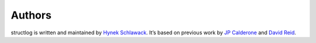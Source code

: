 
Authors
-------

structlog is written and maintained by `Hynek Schlawack <http://hynek.me/>`_.
It’s based on previous work by `JP Calderone <http://as.ynchrono.us>`_ and `David Reid <http://dreid.org>`_.
